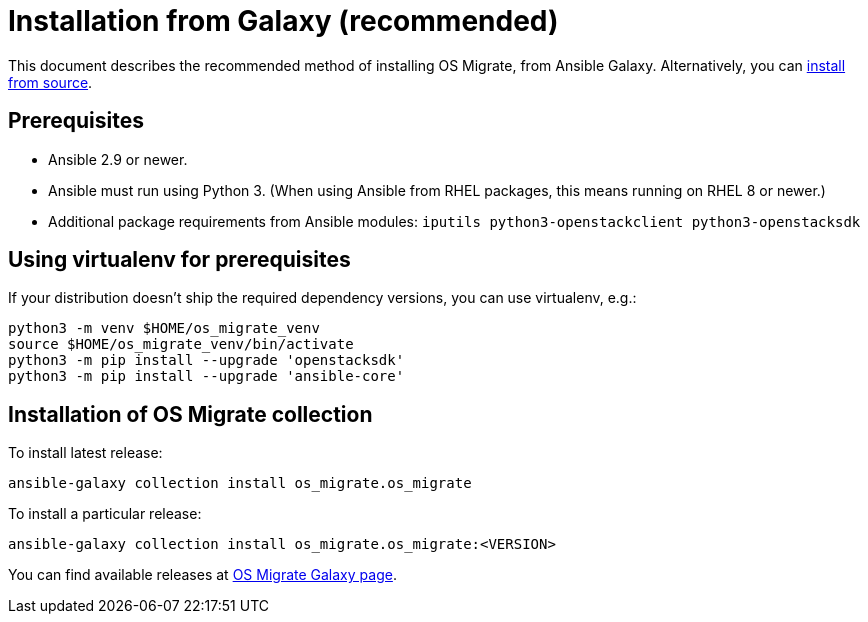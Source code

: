 [id="os-migrate-install-from-galaxy_installation"]

= Installation from Galaxy (recommended)

This document describes the recommended method of installing OS Migrate,
from Ansible Galaxy. Alternatively, you can <<chapter_os-migrate-install-from-source.adoc#,install from source>>.

== Prerequisites

* Ansible 2.9 or newer.

* Ansible must run using Python 3. (When using Ansible from RHEL
  packages, this means running on RHEL 8 or newer.)

* Additional package requirements from Ansible modules:
  `iputils python3-openstackclient python3-openstacksdk`

== Using virtualenv for prerequisites

If your distribution doesn't ship the required dependency versions,
you can use virtualenv, e.g.:

[source,bash]
----
python3 -m venv $HOME/os_migrate_venv
source $HOME/os_migrate_venv/bin/activate
python3 -m pip install --upgrade 'openstacksdk'
python3 -m pip install --upgrade 'ansible-core'
----

[[installation-1]]
== Installation of OS Migrate collection

To install latest release:

[source,bash]
----
ansible-galaxy collection install os_migrate.os_migrate
----

To install a particular release:

[source,bash]
----
ansible-galaxy collection install os_migrate.os_migrate:<VERSION>
----

You can find available releases at https://galaxy.ansible.com/os_migrate/os_migrate[OS Migrate Galaxy page].